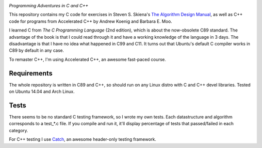 .. image:: https://img.shields.io/badge/License-MIT-yellow.svg
  :target: https://opensource.org/licenses/MIT
  :alt: License

*Programming Adventures in C and C++*

This repository contains my C code for exercises in Steven S. Skiena's `The Algorithm Design Manual`_, as well as C++ code for programs from Accelerated C++ by Andrew Koenig and Barbara E. Moo.

I learned C from `The C Programming Language` (2nd edition), which is about the now-obsolete C89 standard. The advantage of the book is that I could read through it and have a working knowledge of the language in 3 days. The disadvantage is that I have no idea what happened in C99 and C11. It turns out that Ubuntu's default C compiler works in C89 by default in any case.

To remaster C++, I'm using Accelerated C++, an awesome fast-paced course.

Requirements
------------
The whole repository is written in C89 and C++, so should run on any Linux distro with C and C++ devel libraries. Tested on Ubuntu 14.04 and Arch Linux.

Tests
-----
There seems to be no standard C testing framework, so I wrote my own tests. Each datastructure and algorithm corresponds to a test_*.c file. If you compile and run it, it'll display percentage of tests that passed/failed in each category.

For C++ testing I use `Catch`_, an awesome header-only testing framework.

.. _MIT license: https://opensource.org/licenses/MIT
.. _research: https://www.vision.caltech.edu/~kchalupk/
.. _The Algorithm Design Manual: http://www.algorist.com/
.. _scikit-learn: http://scikit-learn.org/stable/
.. _TensorFlow: https://www.tensorflow.org/
.. _misc: misc
.. _Catch: https://github.com/philsquared/Catch
.. _The C Programming Langage: http://www.cprogramming.com/books/ritchie.html
